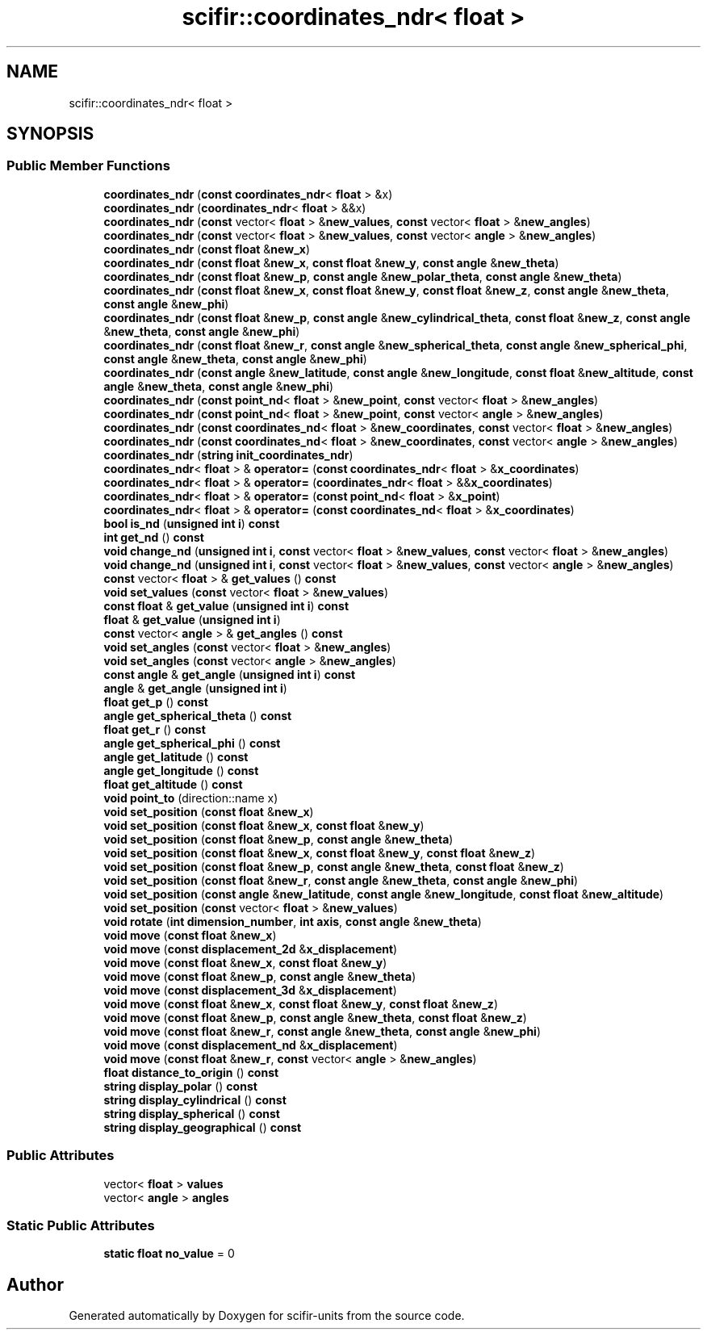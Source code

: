 .TH "scifir::coordinates_ndr< float >" 3 "Version 2.0.0" "scifir-units" \" -*- nroff -*-
.ad l
.nh
.SH NAME
scifir::coordinates_ndr< float >
.SH SYNOPSIS
.br
.PP
.SS "Public Member Functions"

.in +1c
.ti -1c
.RI "\fBcoordinates_ndr\fP (\fBconst\fP \fBcoordinates_ndr\fP< \fBfloat\fP > &x)"
.br
.ti -1c
.RI "\fBcoordinates_ndr\fP (\fBcoordinates_ndr\fP< \fBfloat\fP > &&x)"
.br
.ti -1c
.RI "\fBcoordinates_ndr\fP (\fBconst\fP vector< \fBfloat\fP > &\fBnew_values\fP, \fBconst\fP vector< \fBfloat\fP > &\fBnew_angles\fP)"
.br
.ti -1c
.RI "\fBcoordinates_ndr\fP (\fBconst\fP vector< \fBfloat\fP > &\fBnew_values\fP, \fBconst\fP vector< \fBangle\fP > &\fBnew_angles\fP)"
.br
.ti -1c
.RI "\fBcoordinates_ndr\fP (\fBconst\fP \fBfloat\fP &\fBnew_x\fP)"
.br
.ti -1c
.RI "\fBcoordinates_ndr\fP (\fBconst\fP \fBfloat\fP &\fBnew_x\fP, \fBconst\fP \fBfloat\fP &\fBnew_y\fP, \fBconst\fP \fBangle\fP &\fBnew_theta\fP)"
.br
.ti -1c
.RI "\fBcoordinates_ndr\fP (\fBconst\fP \fBfloat\fP &\fBnew_p\fP, \fBconst\fP \fBangle\fP &\fBnew_polar_theta\fP, \fBconst\fP \fBangle\fP &\fBnew_theta\fP)"
.br
.ti -1c
.RI "\fBcoordinates_ndr\fP (\fBconst\fP \fBfloat\fP &\fBnew_x\fP, \fBconst\fP \fBfloat\fP &\fBnew_y\fP, \fBconst\fP \fBfloat\fP &\fBnew_z\fP, \fBconst\fP \fBangle\fP &\fBnew_theta\fP, \fBconst\fP \fBangle\fP &\fBnew_phi\fP)"
.br
.ti -1c
.RI "\fBcoordinates_ndr\fP (\fBconst\fP \fBfloat\fP &\fBnew_p\fP, \fBconst\fP \fBangle\fP &\fBnew_cylindrical_theta\fP, \fBconst\fP \fBfloat\fP &\fBnew_z\fP, \fBconst\fP \fBangle\fP &\fBnew_theta\fP, \fBconst\fP \fBangle\fP &\fBnew_phi\fP)"
.br
.ti -1c
.RI "\fBcoordinates_ndr\fP (\fBconst\fP \fBfloat\fP &\fBnew_r\fP, \fBconst\fP \fBangle\fP &\fBnew_spherical_theta\fP, \fBconst\fP \fBangle\fP &\fBnew_spherical_phi\fP, \fBconst\fP \fBangle\fP &\fBnew_theta\fP, \fBconst\fP \fBangle\fP &\fBnew_phi\fP)"
.br
.ti -1c
.RI "\fBcoordinates_ndr\fP (\fBconst\fP \fBangle\fP &\fBnew_latitude\fP, \fBconst\fP \fBangle\fP &\fBnew_longitude\fP, \fBconst\fP \fBfloat\fP &\fBnew_altitude\fP, \fBconst\fP \fBangle\fP &\fBnew_theta\fP, \fBconst\fP \fBangle\fP &\fBnew_phi\fP)"
.br
.ti -1c
.RI "\fBcoordinates_ndr\fP (\fBconst\fP \fBpoint_nd\fP< \fBfloat\fP > &\fBnew_point\fP, \fBconst\fP vector< \fBfloat\fP > &\fBnew_angles\fP)"
.br
.ti -1c
.RI "\fBcoordinates_ndr\fP (\fBconst\fP \fBpoint_nd\fP< \fBfloat\fP > &\fBnew_point\fP, \fBconst\fP vector< \fBangle\fP > &\fBnew_angles\fP)"
.br
.ti -1c
.RI "\fBcoordinates_ndr\fP (\fBconst\fP \fBcoordinates_nd\fP< \fBfloat\fP > &\fBnew_coordinates\fP, \fBconst\fP vector< \fBfloat\fP > &\fBnew_angles\fP)"
.br
.ti -1c
.RI "\fBcoordinates_ndr\fP (\fBconst\fP \fBcoordinates_nd\fP< \fBfloat\fP > &\fBnew_coordinates\fP, \fBconst\fP vector< \fBangle\fP > &\fBnew_angles\fP)"
.br
.ti -1c
.RI "\fBcoordinates_ndr\fP (\fBstring\fP \fBinit_coordinates_ndr\fP)"
.br
.ti -1c
.RI "\fBcoordinates_ndr\fP< \fBfloat\fP > & \fBoperator=\fP (\fBconst\fP \fBcoordinates_ndr\fP< \fBfloat\fP > &\fBx_coordinates\fP)"
.br
.ti -1c
.RI "\fBcoordinates_ndr\fP< \fBfloat\fP > & \fBoperator=\fP (\fBcoordinates_ndr\fP< \fBfloat\fP > &&\fBx_coordinates\fP)"
.br
.ti -1c
.RI "\fBcoordinates_ndr\fP< \fBfloat\fP > & \fBoperator=\fP (\fBconst\fP \fBpoint_nd\fP< \fBfloat\fP > &\fBx_point\fP)"
.br
.ti -1c
.RI "\fBcoordinates_ndr\fP< \fBfloat\fP > & \fBoperator=\fP (\fBconst\fP \fBcoordinates_nd\fP< \fBfloat\fP > &\fBx_coordinates\fP)"
.br
.ti -1c
.RI "\fBbool\fP \fBis_nd\fP (\fBunsigned\fP \fBint\fP \fBi\fP) \fBconst\fP"
.br
.ti -1c
.RI "\fBint\fP \fBget_nd\fP () \fBconst\fP"
.br
.ti -1c
.RI "\fBvoid\fP \fBchange_nd\fP (\fBunsigned\fP \fBint\fP \fBi\fP, \fBconst\fP vector< \fBfloat\fP > &\fBnew_values\fP, \fBconst\fP vector< \fBfloat\fP > &\fBnew_angles\fP)"
.br
.ti -1c
.RI "\fBvoid\fP \fBchange_nd\fP (\fBunsigned\fP \fBint\fP \fBi\fP, \fBconst\fP vector< \fBfloat\fP > &\fBnew_values\fP, \fBconst\fP vector< \fBangle\fP > &\fBnew_angles\fP)"
.br
.ti -1c
.RI "\fBconst\fP vector< \fBfloat\fP > & \fBget_values\fP () \fBconst\fP"
.br
.ti -1c
.RI "\fBvoid\fP \fBset_values\fP (\fBconst\fP vector< \fBfloat\fP > &\fBnew_values\fP)"
.br
.ti -1c
.RI "\fBconst\fP \fBfloat\fP & \fBget_value\fP (\fBunsigned\fP \fBint\fP \fBi\fP) \fBconst\fP"
.br
.ti -1c
.RI "\fBfloat\fP & \fBget_value\fP (\fBunsigned\fP \fBint\fP \fBi\fP)"
.br
.ti -1c
.RI "\fBconst\fP vector< \fBangle\fP > & \fBget_angles\fP () \fBconst\fP"
.br
.ti -1c
.RI "\fBvoid\fP \fBset_angles\fP (\fBconst\fP vector< \fBfloat\fP > &\fBnew_angles\fP)"
.br
.ti -1c
.RI "\fBvoid\fP \fBset_angles\fP (\fBconst\fP vector< \fBangle\fP > &\fBnew_angles\fP)"
.br
.ti -1c
.RI "\fBconst\fP \fBangle\fP & \fBget_angle\fP (\fBunsigned\fP \fBint\fP \fBi\fP) \fBconst\fP"
.br
.ti -1c
.RI "\fBangle\fP & \fBget_angle\fP (\fBunsigned\fP \fBint\fP \fBi\fP)"
.br
.ti -1c
.RI "\fBfloat\fP \fBget_p\fP () \fBconst\fP"
.br
.ti -1c
.RI "\fBangle\fP \fBget_spherical_theta\fP () \fBconst\fP"
.br
.ti -1c
.RI "\fBfloat\fP \fBget_r\fP () \fBconst\fP"
.br
.ti -1c
.RI "\fBangle\fP \fBget_spherical_phi\fP () \fBconst\fP"
.br
.ti -1c
.RI "\fBangle\fP \fBget_latitude\fP () \fBconst\fP"
.br
.ti -1c
.RI "\fBangle\fP \fBget_longitude\fP () \fBconst\fP"
.br
.ti -1c
.RI "\fBfloat\fP \fBget_altitude\fP () \fBconst\fP"
.br
.ti -1c
.RI "\fBvoid\fP \fBpoint_to\fP (direction::name x)"
.br
.ti -1c
.RI "\fBvoid\fP \fBset_position\fP (\fBconst\fP \fBfloat\fP &\fBnew_x\fP)"
.br
.ti -1c
.RI "\fBvoid\fP \fBset_position\fP (\fBconst\fP \fBfloat\fP &\fBnew_x\fP, \fBconst\fP \fBfloat\fP &\fBnew_y\fP)"
.br
.ti -1c
.RI "\fBvoid\fP \fBset_position\fP (\fBconst\fP \fBfloat\fP &\fBnew_p\fP, \fBconst\fP \fBangle\fP &\fBnew_theta\fP)"
.br
.ti -1c
.RI "\fBvoid\fP \fBset_position\fP (\fBconst\fP \fBfloat\fP &\fBnew_x\fP, \fBconst\fP \fBfloat\fP &\fBnew_y\fP, \fBconst\fP \fBfloat\fP &\fBnew_z\fP)"
.br
.ti -1c
.RI "\fBvoid\fP \fBset_position\fP (\fBconst\fP \fBfloat\fP &\fBnew_p\fP, \fBconst\fP \fBangle\fP &\fBnew_theta\fP, \fBconst\fP \fBfloat\fP &\fBnew_z\fP)"
.br
.ti -1c
.RI "\fBvoid\fP \fBset_position\fP (\fBconst\fP \fBfloat\fP &\fBnew_r\fP, \fBconst\fP \fBangle\fP &\fBnew_theta\fP, \fBconst\fP \fBangle\fP &\fBnew_phi\fP)"
.br
.ti -1c
.RI "\fBvoid\fP \fBset_position\fP (\fBconst\fP \fBangle\fP &\fBnew_latitude\fP, \fBconst\fP \fBangle\fP &\fBnew_longitude\fP, \fBconst\fP \fBfloat\fP &\fBnew_altitude\fP)"
.br
.ti -1c
.RI "\fBvoid\fP \fBset_position\fP (\fBconst\fP vector< \fBfloat\fP > &\fBnew_values\fP)"
.br
.ti -1c
.RI "\fBvoid\fP \fBrotate\fP (\fBint\fP \fBdimension_number\fP, \fBint\fP \fBaxis\fP, \fBconst\fP \fBangle\fP &\fBnew_theta\fP)"
.br
.ti -1c
.RI "\fBvoid\fP \fBmove\fP (\fBconst\fP \fBfloat\fP &\fBnew_x\fP)"
.br
.ti -1c
.RI "\fBvoid\fP \fBmove\fP (\fBconst\fP \fBdisplacement_2d\fP &\fBx_displacement\fP)"
.br
.ti -1c
.RI "\fBvoid\fP \fBmove\fP (\fBconst\fP \fBfloat\fP &\fBnew_x\fP, \fBconst\fP \fBfloat\fP &\fBnew_y\fP)"
.br
.ti -1c
.RI "\fBvoid\fP \fBmove\fP (\fBconst\fP \fBfloat\fP &\fBnew_p\fP, \fBconst\fP \fBangle\fP &\fBnew_theta\fP)"
.br
.ti -1c
.RI "\fBvoid\fP \fBmove\fP (\fBconst\fP \fBdisplacement_3d\fP &\fBx_displacement\fP)"
.br
.ti -1c
.RI "\fBvoid\fP \fBmove\fP (\fBconst\fP \fBfloat\fP &\fBnew_x\fP, \fBconst\fP \fBfloat\fP &\fBnew_y\fP, \fBconst\fP \fBfloat\fP &\fBnew_z\fP)"
.br
.ti -1c
.RI "\fBvoid\fP \fBmove\fP (\fBconst\fP \fBfloat\fP &\fBnew_p\fP, \fBconst\fP \fBangle\fP &\fBnew_theta\fP, \fBconst\fP \fBfloat\fP &\fBnew_z\fP)"
.br
.ti -1c
.RI "\fBvoid\fP \fBmove\fP (\fBconst\fP \fBfloat\fP &\fBnew_r\fP, \fBconst\fP \fBangle\fP &\fBnew_theta\fP, \fBconst\fP \fBangle\fP &\fBnew_phi\fP)"
.br
.ti -1c
.RI "\fBvoid\fP \fBmove\fP (\fBconst\fP \fBdisplacement_nd\fP &\fBx_displacement\fP)"
.br
.ti -1c
.RI "\fBvoid\fP \fBmove\fP (\fBconst\fP \fBfloat\fP &\fBnew_r\fP, \fBconst\fP vector< \fBangle\fP > &\fBnew_angles\fP)"
.br
.ti -1c
.RI "\fBfloat\fP \fBdistance_to_origin\fP () \fBconst\fP"
.br
.ti -1c
.RI "\fBstring\fP \fBdisplay_polar\fP () \fBconst\fP"
.br
.ti -1c
.RI "\fBstring\fP \fBdisplay_cylindrical\fP () \fBconst\fP"
.br
.ti -1c
.RI "\fBstring\fP \fBdisplay_spherical\fP () \fBconst\fP"
.br
.ti -1c
.RI "\fBstring\fP \fBdisplay_geographical\fP () \fBconst\fP"
.br
.in -1c
.SS "Public Attributes"

.in +1c
.ti -1c
.RI "vector< \fBfloat\fP > \fBvalues\fP"
.br
.ti -1c
.RI "vector< \fBangle\fP > \fBangles\fP"
.br
.in -1c
.SS "Static Public Attributes"

.in +1c
.ti -1c
.RI "\fBstatic\fP \fBfloat\fP \fBno_value\fP = 0"
.br
.in -1c

.SH "Author"
.PP 
Generated automatically by Doxygen for scifir-units from the source code\&.
